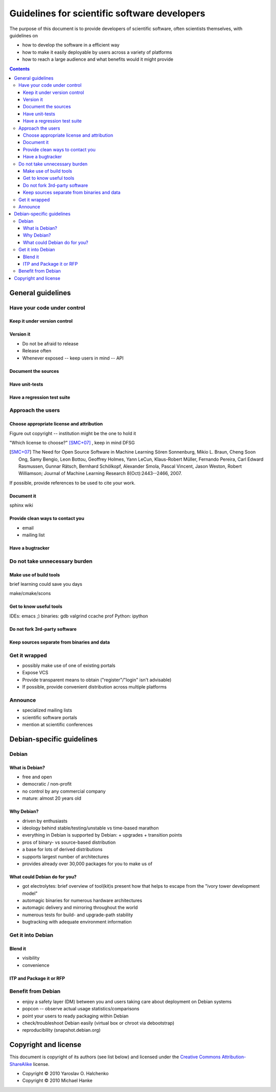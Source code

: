 =============================================
Guidelines for scientific software developers
=============================================

The purpose of this document is to provide developers of scientific
software, often scientists themselves, with guidelines on

- how to develop the software in a efficient way
- how to make it easily deployable by users across a variety of
  platforms
- how to reach a large audience and what benefits would it might
  provide

.. contents::

.. accompany each section not only with a verbal description but a
.. concise list/references of possibly useful technologies and tools.
.. I wouldn't mind referencing Debian packages pages whenever possible

General guidelines
==================

.. Maybe later group into important and not so important


Have your code under control
----------------------------

Keep it under version control
~~~~~~~~~~~~~~~~~~~~~~~~~~~~~

Version it
~~~~~~~~~~

- Do not be afraid to release
- Release often
- Whenever exposed -- keep users in mind -- API


Document the sources
~~~~~~~~~~~~~~~~~~~~

Have unit-tests
~~~~~~~~~~~~~~~

Have a regression test suite
~~~~~~~~~~~~~~~~~~~~~~~~~~~~


Approach the users
------------------

Choose appropriate license and attribution
~~~~~~~~~~~~~~~~~~~~~~~~~~~~~~~~~~~~~~~~~~

Figure out copyright -- institution might be the one to hold it

"Which license to choose?" [SMC+07]_ , keep in mind DFSG

.. [SMC+07] The Need for Open Source Software in Machine Learning
  Sören Sonnenburg, Mikio L. Braun, Cheng Soon Ong, Samy Bengio, Leon
  Bottou, Geoffrey Holmes, Yann LeCun, Klaus-Robert Müller, Fernando
  Pereira, Carl Edward Rasmussen, Gunnar Rätsch, Bernhard Schölkopf,
  Alexander Smola, Pascal Vincent, Jason Weston, Robert Williamson;
  Journal of Machine Learning Research 8(Oct):2443--2466, 2007.

If possible, provide references to be used to cite your work.


Document it
~~~~~~~~~~~

sphinx  wiki

Provide clean ways to contact you
~~~~~~~~~~~~~~~~~~~~~~~~~~~~~~~~~

- email
- mailing list


Have a bugtracker
~~~~~~~~~~~~~~~~~



.. NEEDS MORE THOUGHT
.. Be an engineer
.. Do not over-engineer

Do not take unnecessary burden
------------------------------

Make use of build tools
~~~~~~~~~~~~~~~~~~~~~~~

brief learning could save you days

make/cmake/scons


Get to know useful tools
~~~~~~~~~~~~~~~~~~~~~~~~

IDEs: emacs ;)
binaries: gdb valgrind ccache prof
Python: ipython


Do not fork 3rd-party software
~~~~~~~~~~~~~~~~~~~~~~~~~~~~~~



Keep sources separate from binaries and data
~~~~~~~~~~~~~~~~~~~~~~~~~~~~~~~~~~~~~~~~~~~~


Get it wrapped
--------------

- possibly make use of one of existing portals
- Expose VCS
- Provide transparent means to obtain ("register"/"login" isn't advisable)
- If possible, provide convenient distribution across multiple platforms


Announce
--------

- specialized mailing lists
- scientific software portals
- mention at scientific conferences


Debian-specific guidelines
==========================

Debian
------

What is Debian?
~~~~~~~~~~~~~~~

- free and open
- democratic / non-profit
- no control by any commercial company
- mature: almost 20 years old


Why Debian?
~~~~~~~~~~~

- driven by enthusiasts
- ideology behind stable/testing/unstable vs time-based marathon
- everything in Debian is supported by Debian:
  + upgrades
  + transition points
- pros of binary- vs source-based distribution
- a base for lots of derived distributions
- supports largest number of architectures
- provides already over 30,000 packages for you to make us of


What could Debian do for you?
~~~~~~~~~~~~~~~~~~~~~~~~~~~~~

- got electrolytes: brief overview of tool(kit)s present
  how that helps to escape from the "ivory tower development model"
- automagic binaries for numerous hardware architectures
- automagic delivery and mirroring throughout the world
- numerous tests for build- and upgrade-path stability
- bugtracking with adequate environment information


Get it into Debian
------------------

Blend it
~~~~~~~~

+ visibility
+ convenience


ITP and Package it or RFP
~~~~~~~~~~~~~~~~~~~~~~~~~


Benefit from Debian
-------------------

- enjoy a safety layer (DM) between you and users taking care about
  deployment on Debian systems
- popcon -- observe actual usage statistics/comparisons
- point your users to ready packaging within Debian
- check/troubleshoot Debian easily (virtual box or chroot via
  debootstrap)
- reproducibility (snapshot.debian.org)


Copyright and license
=====================

This document is copyright of its authors (see list below) and licensed under
the `Creative Commons Attribution-ShareAlike`_ license.

* Copyright © 2010 Yaroslav O. Halchenko
* Copyright © 2010 Michael Hanke

.. _Creative Commons Attribution-ShareAlike: http://creativecommons.org/licenses/by-sa/3.0/

